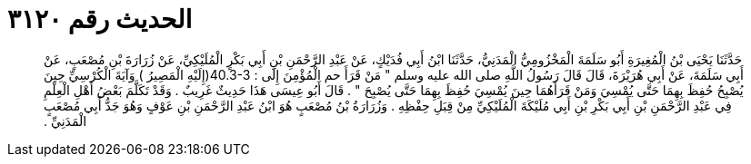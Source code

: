 
= الحديث رقم ٣١٢٠

[quote.hadith]
حَدَّثَنَا يَحْيَى بْنُ الْمُغِيرَةِ أَبُو سَلَمَةَ الْمَخْزُومِيُّ الْمَدَنِيُّ، حَدَّثَنَا ابْنُ أَبِي فُدَيْكٍ، عَنْ عَبْدِ الرَّحْمَنِ بْنِ أَبِي بَكْرٍ الْمُلَيْكِيِّ، عَنْ زُرَارَةَ بْنِ مُصْعَبٍ، عَنْ أَبِي سَلَمَةَ، عَنْ أَبِي هُرَيْرَةَ، قَالَ قَالَ رَسُولُ اللَّهِ صلى الله عليه وسلم ‏"‏ مَنْ قَرَأَ حم الْمُؤْمِنَ إِلَى ‏:‏ ‏40.3-3(‏إِلَيْهِ الْمَصِيرُ ‏)‏ وَآيَةَ الْكُرْسِيِّ حِينَ يُصْبِحُ حُفِظَ بِهِمَا حَتَّى يُمْسِيَ وَمَنْ قَرَأَهُمَا حِينَ يُمْسِيَ حُفِظَ بِهِمَا حَتَّى يُصْبِحَ ‏"‏ ‏.‏ قَالَ أَبُو عِيسَى هَذَا حَدِيثٌ غَرِيبٌ ‏.‏ وَقَدْ تَكَلَّمَ بَعْضُ أَهْلِ الْعِلْمِ فِي عَبْدِ الرَّحْمَنِ بْنِ أَبِي بَكْرِ بْنِ أَبِي مُلَيْكَةَ الْمُلَيْكِيِّ مِنْ قِبَلِ حِفْظِهِ ‏.‏ وَزُرَارَةُ بْنُ مُصْعَبٍ هُوَ ابْنُ عَبْدِ الرَّحْمَنِ بْنِ عَوْفٍ وَهُوَ جَدُّ أَبِي مُصْعَبٍ الْمَدَنِيِّ ‏.‏